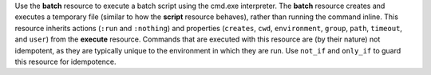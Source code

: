 
.. tag resource_batch_summary

Use the **batch** resource to execute a batch script using the cmd.exe interpreter. The **batch** resource creates and executes a temporary file (similar to how the **script** resource behaves), rather than running the command inline. This resource inherits actions (``:run`` and ``:nothing``) and properties (``creates``, ``cwd``, ``environment``, ``group``, ``path``, ``timeout``, and ``user``) from the **execute** resource. Commands that are executed with this resource are (by their nature) not idempotent, as they are typically unique to the environment in which they are run. Use ``not_if`` and ``only_if`` to guard this resource for idempotence.

.. end_tag

